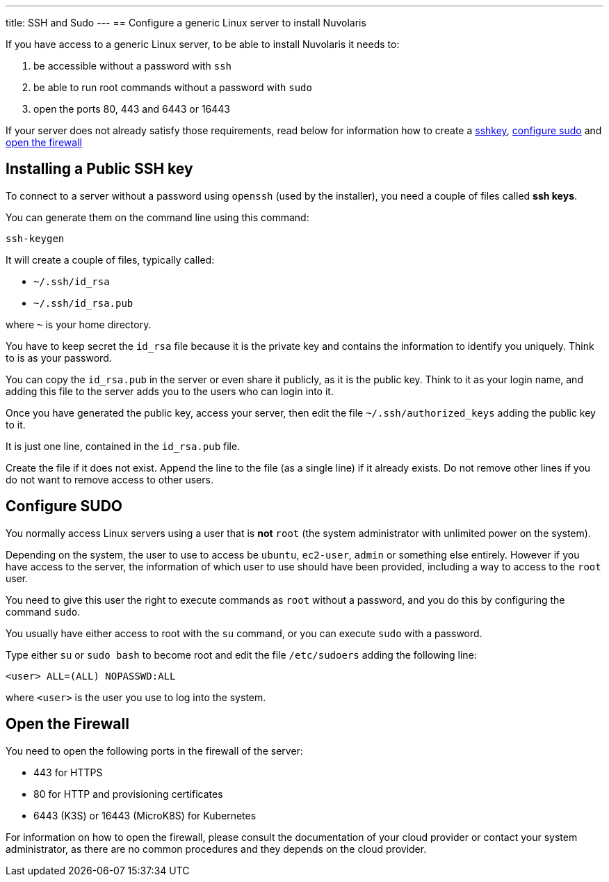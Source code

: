 ---
title: SSH and Sudo
---
== Configure a generic Linux server to install Nuvolaris 

If you have access to a generic Linux server, to be able to install Nuvolaris it needs to:

. be accessible without a password with `ssh`
. be able to run root commands without a password with `sudo`
. open the ports 80, 443 and 6443 or 16443

If your server does not already satisfy those requirements, read below for information how to create a <<sshkey, sshkey>>, <<sudo, configure sudo>> and <<firewall, open the firewall>>

[#sshkey]
== Installing a Public SSH key

To connect to a server without a password using `openssh` (used by the installer), you need a couple of files called **ssh keys**.

You can generate them on the command line using this command:

----
ssh-keygen
----

It will create a couple of files, typically called:

* `~/.ssh/id_rsa`
* `~/.ssh/id_rsa.pub`

where `~` is your home directory.

You have to keep secret the `id_rsa` file because it is the private key and contains the information to identify you uniquely. Think to is as your password.

You can copy the `id_rsa.pub` in the server or even share it publicly, as it is the public key. Think to it as your login name, and adding this file to the server adds you to the  users who can login into it.

Once you have generated the public key, access your server, then edit the file `~/.ssh/authorized_keys` adding the public key to it.

It is just one line, contained in the `id_rsa.pub` file.   

Create the file if it does not exist. Append the line to the file (as a single line) if it already exists. Do not remove  other lines if you do not want to remove access to other users.

[#sudo]
== Configure SUDO

You normally access Linux servers using a user that is *not* `root` (the system administrator with unlimited power on the system). 

Depending on the system, the user to use to access  be `ubuntu`, `ec2-user`, `admin` or something else entirely. However if you have access to the server, the information of which user to use should have been provided, including a way to access to the `root` user.

You need to give this user the right to execute commands as `root` without a password, and you do this by configuring the command `sudo`.

You usually have either access to root with the `su` command, or you can execute `sudo` with a password.

Type either `su` or `sudo bash` to become root and edit the file `/etc/sudoers` adding the following line:

----
<user> ALL=(ALL) NOPASSWD:ALL
----
 
where `<user>` is the user you use to log into the system.


== Open the Firewall

You need to open the following ports in the firewall of the server:

- 443 for HTTPS
- 80  for HTTP and provisioning certificates
- 6443 (K3S) or 16443 (MicroK8S) for Kubernetes

For information on how to open the firewall, please consult the documentation of your cloud provider or contact your system administrator, as there are no common procedures and they depends on the cloud provider.
